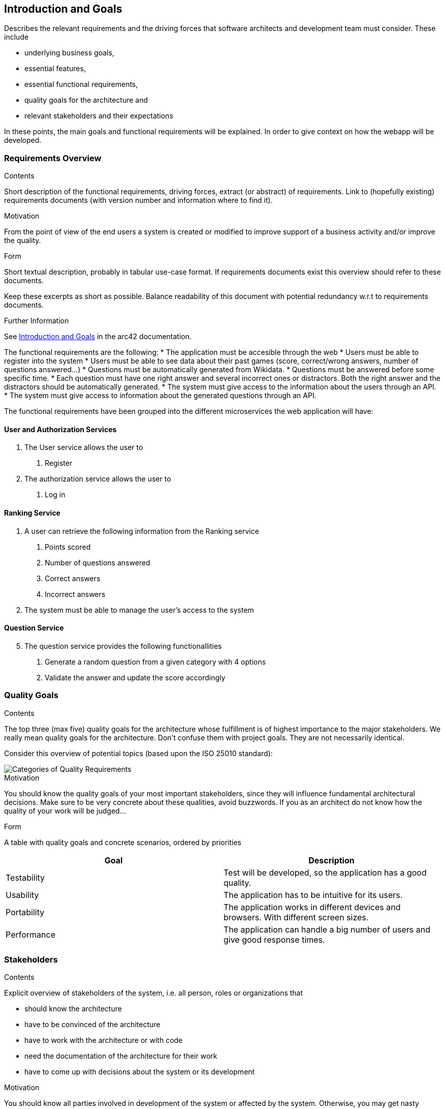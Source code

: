 
ifndef::imagesdir[:imagesdir: ../images]

[[section-introduction-and-goals]]
== Introduction and Goals

[role="arc42help"]
****
Describes the relevant requirements and the driving forces that software architects and development team must consider. 
These include

* underlying business goals,
* essential features, 
* essential functional requirements, 
* quality goals for the architecture and
* relevant stakeholders and their expectations
****
In these points, the main goals and functional requirements will be explained. In order to give context on how the webapp will be developed.

=== Requirements Overview

[role="arc42help"]
****
.Contents
Short description of the functional requirements, driving forces, extract (or abstract)
of requirements. Link to (hopefully existing) requirements documents
(with version number and information where to find it).

.Motivation
From the point of view of the end users a system is created or modified to
improve support of a business activity and/or improve the quality.

.Form
Short textual description, probably in tabular use-case format.
If requirements documents exist this overview should refer to these documents.

Keep these excerpts as short as possible. Balance readability of this document with potential redundancy w.r.t to requirements documents.


.Further Information

See https://docs.arc42.org/section-1/[Introduction and Goals] in the arc42 documentation.

****

The functional requirements are the following:
* The application must be accesible through the web
* Users must be able to register into the system
* Users must be able to see data about their past games (score, correct/wrong answers, number of questions answered...)
* Questions must be automatically generated from Wikidata.
* Questions must be answered before some specific time.
* Each question must have one right answer and several incorrect ones or distractors. Both the right answer and the distractors should be automatically generated.
* The system must give access to the information about the users through an API.
* The system must give access to information about the generated questions through an API.


The functional requirements have been grouped into the different microservices the web application will have:

==== User and Authorization Services
[decimal]
. The User service allows the user to
[arabic]
.. Register
. The authorization service allows the user to 
[arabic]
.. Log in

==== Ranking Service
. A user can retrieve the following information from the Ranking service
[arabic]
.. Points scored
.. Number of questions answered
.. Correct answers
.. Incorrect answers
. The system must be able to manage the user's access to the system

==== Question Service
[decimal, start=5]
. The question service provides the following functionallities
[arabic]
.. Generate a random question from a given category with 4 options
.. Validate the answer and update the score accordingly

=== Quality Goals

[role="arc42help"]
****
.Contents
The top three (max five) quality goals for the architecture whose fulfillment is of highest importance to the major stakeholders. 
We really mean quality goals for the architecture. Don't confuse them with project goals.
They are not necessarily identical.

Consider this overview of potential topics (based upon the ISO 25010 standard):

image::01_2_iso-25010-topics-EN.drawio.png["Categories of Quality Requirements"]

.Motivation
You should know the quality goals of your most important stakeholders, since they will influence fundamental architectural decisions. 
Make sure to be very concrete about these qualities, avoid buzzwords.
If you as an architect do not know how the quality of your work will be judged...

.Form
A table with quality goals and concrete scenarios, ordered by priorities
****
[options="header", cols="1,1"]
|===
| Goal | Description
| Testability |Test will be developed, so the application has a good quality.

| Usability | The application has to be intuitive for its users.

| Portability | The application works in different devices and browsers. With different screen sizes.

| Performance | The application can handle a big number of users and give good response times.



|===

=== Stakeholders

[role="arc42help"]
****
.Contents
Explicit overview of stakeholders of the system, i.e. all person, roles or organizations that

* should know the architecture
* have to be convinced of the architecture
* have to work with the architecture or with code
* need the documentation of the architecture for their work
* have to come up with decisions about the system or its development

.Motivation
You should know all parties involved in development of the system or affected by the system.
Otherwise, you may get nasty surprises later in the development process.
These stakeholders determine the extent and the level of detail of your work and its results.

.Form
Table with role names, person names, and their expectations with respect to the architecture and its documentation.
****

[options="header",cols="1,2,2"]
|===
|Role/Name|Contact|Expectations
| *Students* | Andrés Cadenas Blanco, Christian Fernandez Noriega , Adrián González Guadalupe and Luis Salvador Ferrero | Are the ones in charge of web development. They will work together to make the application. 
| *Teachers* | Pablo González  | In charge of supervising the student's teamwork, ensuring the work accomplishes the goals in the best way possible and helping in the development and solving doubts.
| *Bussineses* | RTve has hired software development company HappySw | Emphasis the SOLID part of the web and have a high understanding of this area  
| *Users*  | Anyone that wants to use the web  | They should be able to understand how to use and move around the web with ease  
|===

